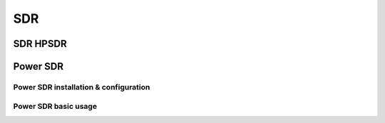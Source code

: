SDR
###
    
SDR HPSDR
---------
	
Power SDR
---------    
    
Power SDR installation & configuration
++++++++++++++++++++++++++++++++++++++

Power SDR basic usage
+++++++++++++++++++++    
